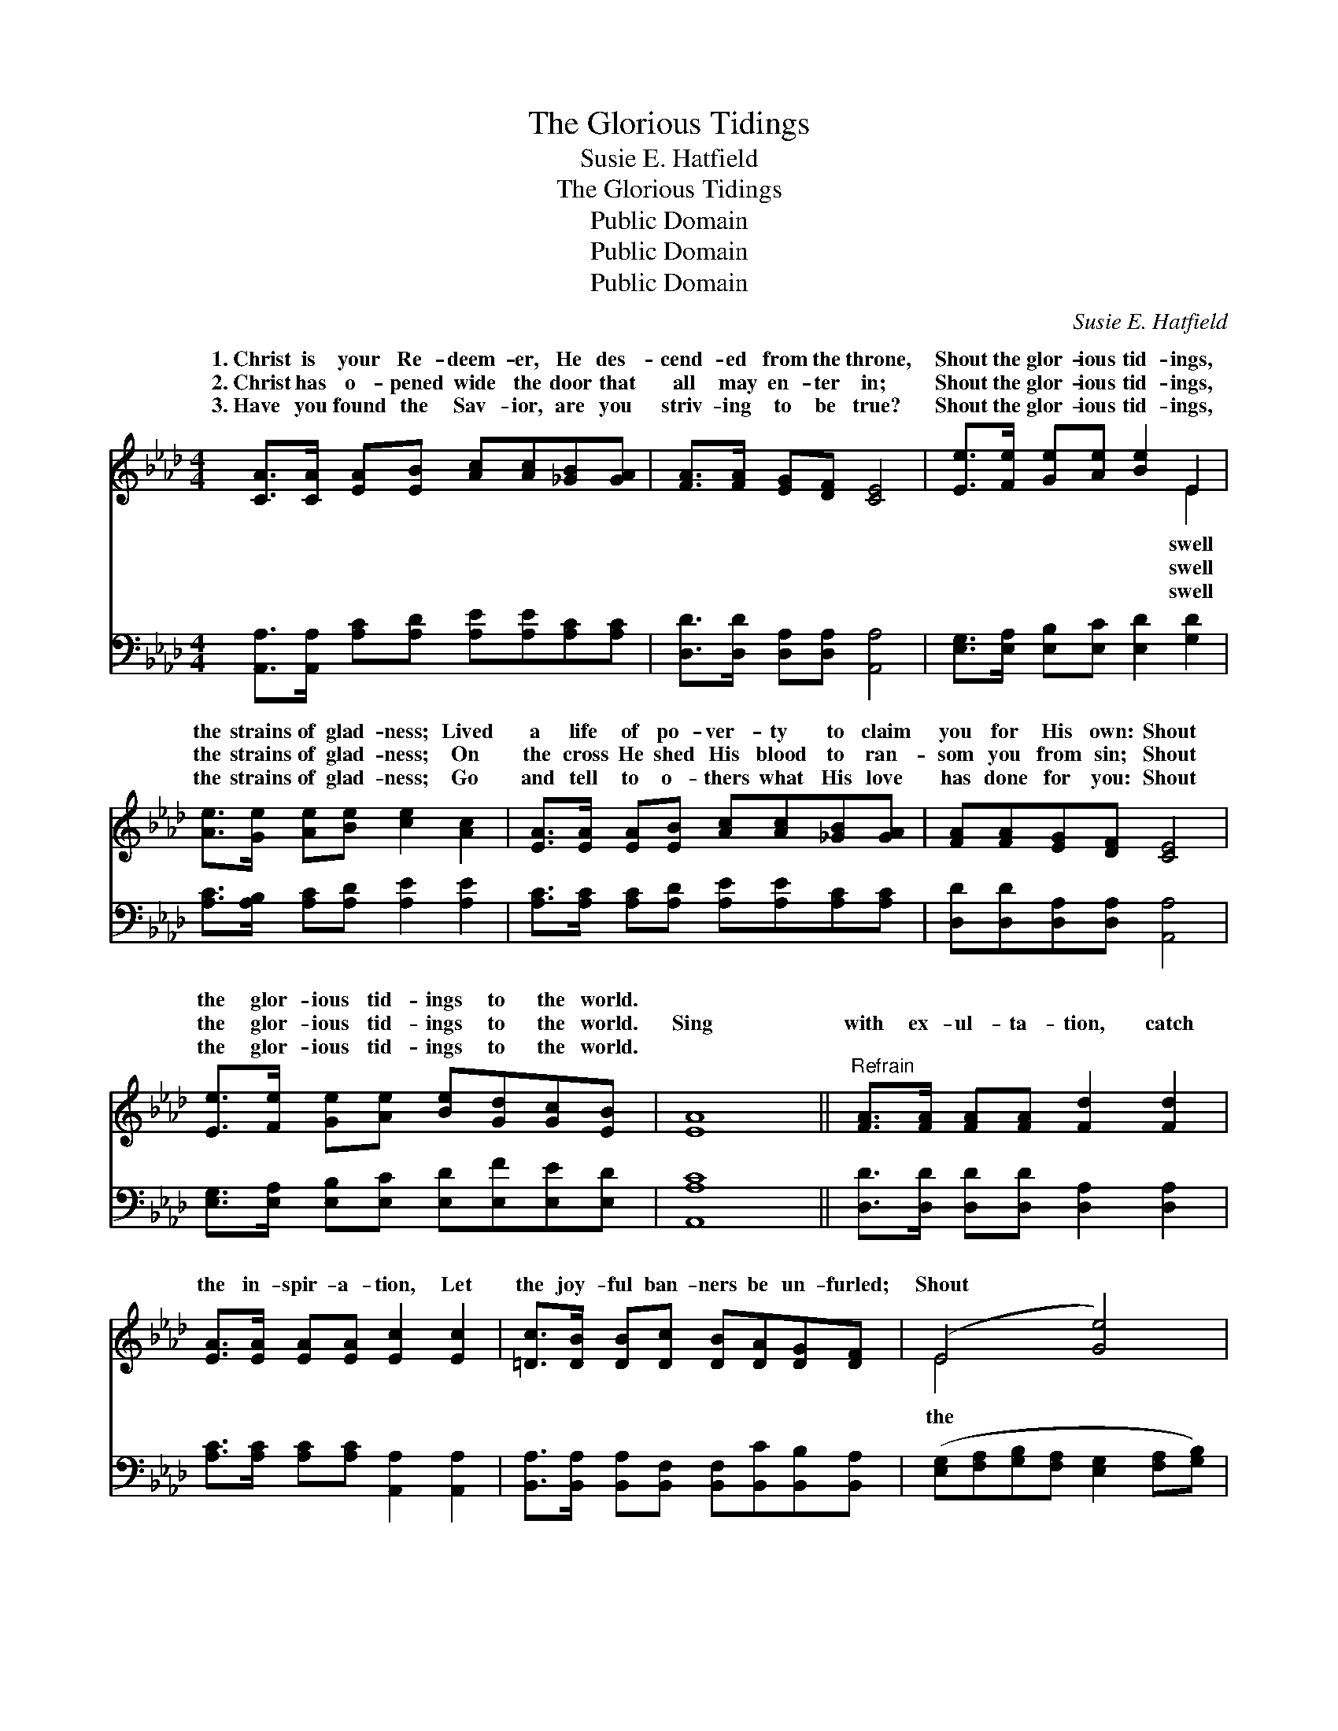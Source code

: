 X:1
T:The Glorious Tidings
T:Susie E. Hatfield
T:The Glorious Tidings
T:Public Domain
T:Public Domain
T:Public Domain
C:Susie E. Hatfield
Z:Public Domain
%%score ( 1 2 ) 3
L:1/8
M:4/4
K:Ab
V:1 treble 
V:2 treble 
V:3 bass 
V:1
 [CA]>[CA] [EA][EB] [Ac][Ac][_GB][GA] | [FA]>[FA] [EG][DF] [CE]4 | [Ee]>[Fe] [Ge][Ae] [Be]2 E2 | %3
w: 1.~Christ is your Re- deem- er, He des-|cend- ed from the throne,|Shout the glor- ious tid- ings,|
w: 2.~Christ has o- pened wide the door that|all may en- ter in;|Shout the glor- ious tid- ings,|
w: 3.~Have you found the Sav- ior, are you|striv- ing to be true?|Shout the glor- ious tid- ings,|
 [Ae]>[Ge] [Ae][Be] [ce]2 [Ac]2 | [EA]>[EA] [EA][EB] [Ac][Ac][_GB][GA] | [FA][FA][EG][DF] [CE]4 | %6
w: the strains of glad- ness; Lived|a life of po- ver- ty to claim|you for His own: Shout|
w: the strains of glad- ness; On|the cross He shed His blood to ran-|som you from sin; Shout|
w: the strains of glad- ness; Go|and tell to o- thers what His love|has done for you: Shout|
 [Ee]>[Fe] [Ge][Ae] [Be][Gd][Gc][EB] | [EA]8 ||"^Refrain" [FA]>[FA] [FA][FA] [Fd]2 [Fd]2 | %9
w: the glor- ious tid- ings to the world.|||
w: the glor- ious tid- ings to the world.|Sing|with ex- ul- ta- tion, catch|
w: the glor- ious tid- ings to the world.|||
 [EA]>[EA] [EA][EA] [Ec]2 [Ec]2 | [=Dc]>[DB] [DB][Dc] [DB][DA][DG][DF] | (E4 [Ge]4) | %12
w: |||
w: the in- spir- a- tion, Let|the joy- ful ban- ners be un- furled;|Shout *|
w: |||
 [Ae]>[Ge] [Ae][Be] [ce]2 (A_G) | [FB]>[Fc] [FB][Fc] [FB]2 [DF]2 | %14
w: ||
w: glor- ious tid- ings, swell the *|of rap- ture, Shout the glor-|
w: ||
 [DE][DF][DG][DB] [Ae][Gd][Gc][EB] | [EA]8 |] %16
w: ||
w: ious tid- ings to the world. * *||
w: ||
V:2
 x8 | x8 | x6 E2 | x8 | x8 | x8 | x8 | x8 || x8 | x8 | x8 | E4 x4 | x6 c2 | x8 | x8 | x8 |] %16
w: ||swell||||||||||||||
w: ||swell|||||||||the|notes||||
w: ||swell||||||||||||||
V:3
 [A,,A,]>[A,,A,] [A,C][A,D] [A,E][A,E][A,C][A,C] | [D,D]>[D,D] [D,A,][D,A,] [A,,A,]4 | %2
 [E,G,]>[E,A,] [E,B,][E,C] [E,D]2 [G,D]2 | [A,C]>[A,B,] [A,C][A,D] [A,E]2 [A,E]2 | %4
 [A,C]>[A,C] [A,C][A,D] [A,E][A,E][A,C][A,C] | [D,D][D,D][D,A,][D,A,] [A,,A,]4 | %6
 [E,G,]>[E,A,] [E,B,][E,C] [E,D][E,F][E,E][E,D] | [A,,A,C]8 || %8
 [D,D]>[D,D] [D,D][D,D] [D,A,]2 [D,A,]2 | [A,C]>[A,C] [A,C][A,C] [A,,A,]2 [A,,A,]2 | %10
 [B,,A,]>[B,,A,] [B,,A,][B,,F,] [B,,F,][B,,C][B,,B,][B,,A,] | %11
 ([E,G,][F,A,][G,B,][F,A,] [E,G,]2 [F,A,][G,B,]) | [A,C]>[A,B,] [A,C][A,D] [A,E]2 [A,E]2 | %13
 [D,D]>[D,D] [D,D][D,D] [D,D]2 [D,A,]2 | [E,G,][E,A,][E,B,][E,G,] [E,C][E,F][E,E][E,D] | %15
 [A,,A,C]8 |] %16


